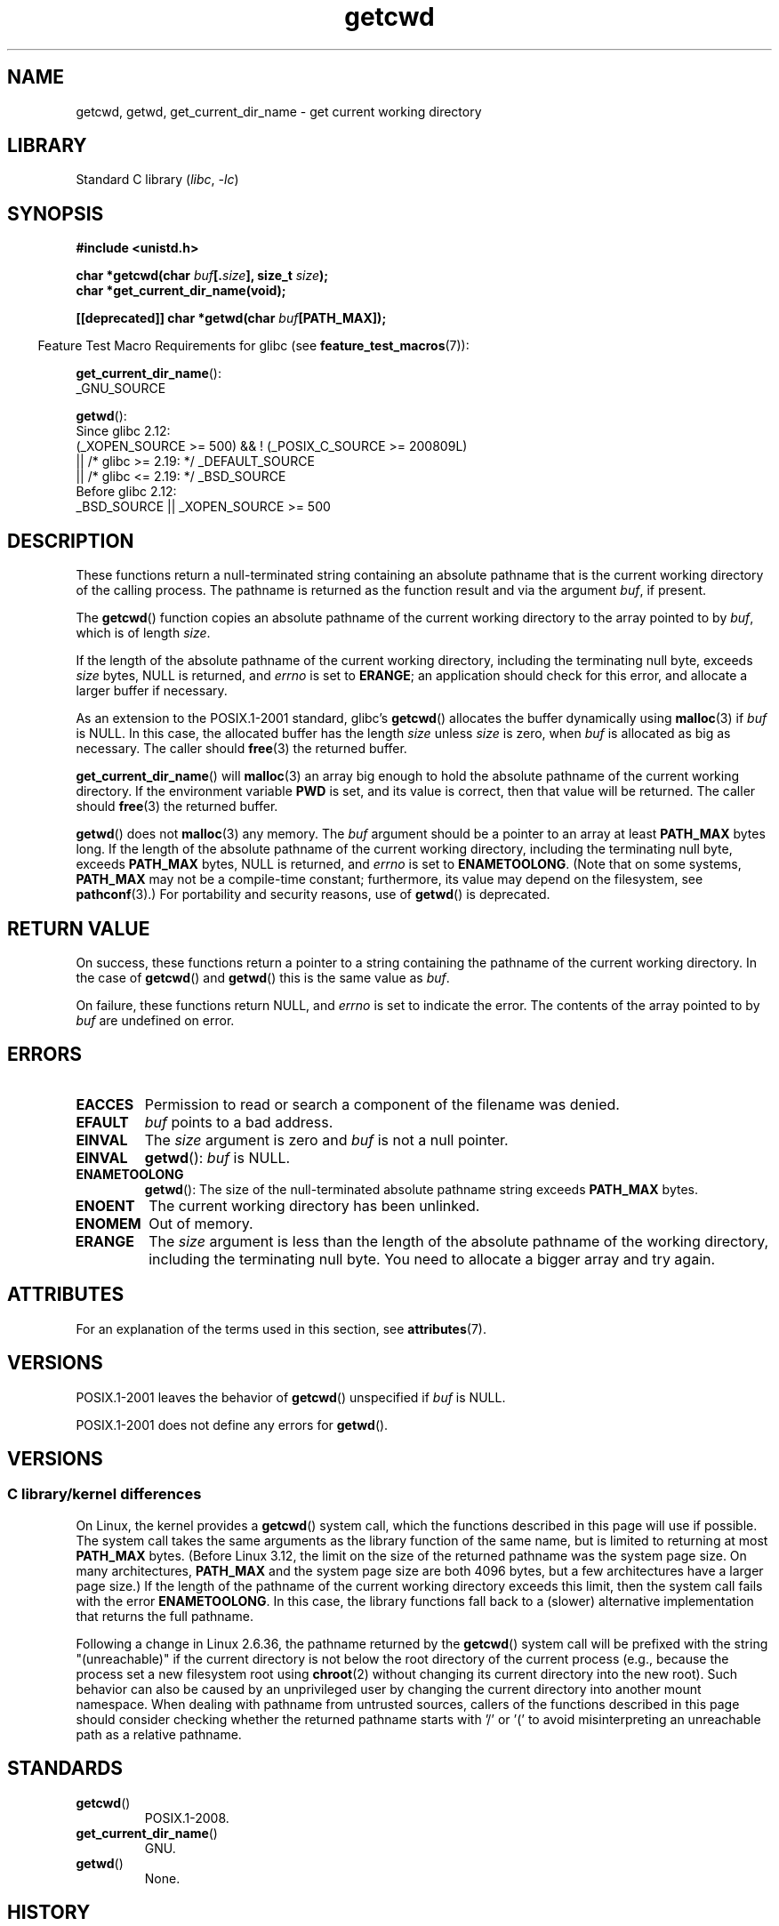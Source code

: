 '\" t
.\" Copyright (c) 1993 by Thomas Koenig (ig25@rz.uni-karlsruhe.de)
.\"
.\" SPDX-License-Identifier: Linux-man-pages-copyleft
.\"
.\" Modified Wed Jul 21 22:35:42 1993 by Rik Faith (faith@cs.unc.edu)
.\" Modified 18 Mar 1996 by Martin Schulze (joey@infodrom.north.de):
.\"   Corrected description of getwd().
.\" Modified Sat Aug 21 12:32:12 MET 1999 by aeb - applied fix by aj
.\" Modified Mon Dec 11 13:32:51 MET 2000 by aeb
.\" Modified Thu Apr 22 03:49:15 CEST 2002 by Roger Luethi <rl@hellgate.ch>
.\"
.TH getcwd 3 2024-05-02 "Linux man-pages (unreleased)"
.SH NAME
getcwd, getwd, get_current_dir_name \- get current working directory
.SH LIBRARY
Standard C library
.RI ( libc ", " \-lc )
.SH SYNOPSIS
.nf
.B #include <unistd.h>
.P
.BI "char *getcwd(char " buf [. size "], size_t " size );
.B "char *get_current_dir_name(void);"
.P
.BI "[[deprecated]] char *getwd(char " buf [PATH_MAX]);
.fi
.P
.RS -4
Feature Test Macro Requirements for glibc (see
.BR feature_test_macros (7)):
.RE
.P
.BR get_current_dir_name ():
.nf
    _GNU_SOURCE
.fi
.P
.BR getwd ():
.nf
    Since glibc 2.12:
        (_XOPEN_SOURCE >= 500) && ! (_POSIX_C_SOURCE >= 200809L)
            || /* glibc >= 2.19: */ _DEFAULT_SOURCE
            || /* glibc <= 2.19: */ _BSD_SOURCE
    Before glibc 2.12:
        _BSD_SOURCE || _XOPEN_SOURCE >= 500
.\"    || _XOPEN_SOURCE && _XOPEN_SOURCE_EXTENDED
.fi
.SH DESCRIPTION
These functions return a null-terminated string containing an
absolute pathname that is the current working directory of
the calling process.
The pathname is returned as the function result and via the argument
.IR buf ,
if present.
.P
The
.BR getcwd ()
function copies an absolute pathname of the current working directory
to the array pointed to by
.IR buf ,
which is of length
.IR size .
.P
If the length of the absolute pathname of the current working directory,
including the terminating null byte, exceeds
.I size
bytes, NULL is returned, and
.I errno
is set to
.BR ERANGE ;
an application should check for this error, and allocate a larger
buffer if necessary.
.P
As an extension to the POSIX.1-2001 standard, glibc's
.BR getcwd ()
allocates the buffer dynamically using
.BR malloc (3)
if
.I buf
is NULL.
In this case, the allocated buffer has the length
.I size
unless
.I size
is zero, when
.I buf
is allocated as big as necessary.
The caller should
.BR free (3)
the returned buffer.
.P
.BR get_current_dir_name ()
will
.BR malloc (3)
an array big enough to hold the absolute pathname of
the current working directory.
If the environment
variable
.B PWD
is set, and its value is correct, then that value will be returned.
The caller should
.BR free (3)
the returned buffer.
.P
.BR getwd ()
does not
.BR malloc (3)
any memory.
The
.I buf
argument should be a pointer to an array at least
.B PATH_MAX
bytes long.
If the length of the absolute pathname of the current working directory,
including the terminating null byte, exceeds
.B PATH_MAX
bytes, NULL is returned, and
.I errno
is set to
.BR ENAMETOOLONG .
(Note that on some systems,
.B PATH_MAX
may not be a compile-time constant;
furthermore, its value may depend on the filesystem, see
.BR pathconf (3).)
For portability and security reasons, use of
.BR getwd ()
is deprecated.
.SH RETURN VALUE
On success, these functions return a pointer to a string containing
the pathname of the current working directory.
In the case of
.BR getcwd ()
and
.BR getwd ()
this is the same value as
.IR buf .
.P
On failure, these functions return NULL, and
.I errno
is set to indicate the error.
The contents of the array pointed to by
.I buf
are undefined on error.
.SH ERRORS
.TP
.B EACCES
Permission to read or search a component of the filename was denied.
.TP
.B EFAULT
.I buf
points to a bad address.
.TP
.B EINVAL
The
.I size
argument is zero and
.I buf
is not a null pointer.
.TP
.B EINVAL
.BR getwd ():
.I buf
is NULL.
.TP
.B ENAMETOOLONG
.BR getwd ():
The size of the null-terminated absolute pathname string exceeds
.B PATH_MAX
bytes.
.TP
.B ENOENT
The current working directory has been unlinked.
.TP
.B ENOMEM
Out of memory.
.TP
.B ERANGE
The
.I size
argument is less than the length of the absolute pathname of the
working directory, including the terminating null byte.
You need to allocate a bigger array and try again.
.SH ATTRIBUTES
For an explanation of the terms used in this section, see
.BR attributes (7).
.TS
allbox;
lbx lb lb
l l l.
Interface	Attribute	Value
T{
.na
.nh
.BR getcwd (),
.BR getwd ()
T}	Thread safety	MT-Safe
T{
.na
.nh
.BR get_current_dir_name ()
T}	Thread safety	MT-Safe env
.TE
.SH VERSIONS
POSIX.1-2001 leaves the behavior of
.BR getcwd ()
unspecified if
.I buf
is NULL.
.P
POSIX.1-2001
does not define any errors for
.BR getwd ().
.SH VERSIONS
.SS C library/kernel differences
On Linux, the kernel provides a
.BR getcwd ()
system call, which the functions described in this page will use if possible.
The system call takes the same arguments as the library function
of the same name, but is limited to returning at most
.B PATH_MAX
bytes.
(Before Linux 3.12,
.\" commit 3272c544da48f8915a0e34189182aed029bd0f2b
the limit on the size of the returned pathname was the system page size.
On many architectures,
.B PATH_MAX
and the system page size are both 4096 bytes,
but a few architectures have a larger page size.)
If the length of the pathname of the current working directory
exceeds this limit, then the system call fails with the error
.BR ENAMETOOLONG .
In this case, the library functions fall back to
a (slower) alternative implementation that returns the full pathname.
.P
Following a change in Linux 2.6.36,
.\" commit 8df9d1a4142311c084ffeeacb67cd34d190eff74
the pathname returned by the
.BR getcwd ()
system call will be prefixed with the string "(unreachable)"
if the current directory is not below the root directory of the current
process (e.g., because the process set a new filesystem root using
.BR chroot (2)
without changing its current directory into the new root).
Such behavior can also be caused by an unprivileged user by changing
the current directory into another mount namespace.
When dealing with pathname from untrusted sources, callers of the
functions described in this page
should consider checking whether the returned pathname starts
with '/' or '(' to avoid misinterpreting an unreachable path
as a relative pathname.
.SH STANDARDS
.TP
.BR getcwd ()
POSIX.1-2008.
.TP
.BR get_current_dir_name ()
GNU.
.TP
.BR getwd ()
None.
.SH HISTORY
.TP
.BR getcwd ()
POSIX.1-2001.
.TP
.BR getwd ()
POSIX.1-2001, but marked LEGACY.
Removed in POSIX.1-2008.
Use
.BR getcwd ()
instead.
.P
Under Linux, these functions make use of the
.BR getcwd ()
system call (available since Linux 2.1.92).
On older systems they would query
.IR /proc/self/cwd .
If both system call and proc filesystem are missing, a
generic implementation is called.
Only in that case can
these calls fail under Linux with
.BR EACCES .
.SH NOTES
These functions are often used to save the location of the current working
directory for the purpose of returning to it later.
Opening the current
directory (".") and calling
.BR fchdir (2)
to return is usually a faster and more reliable alternative when sufficiently
many file descriptors are available, especially on platforms other than Linux.
.SH BUGS
Since the Linux 2.6.36 change that added "(unreachable)" in the
circumstances described above, the glibc implementation of
.BR getcwd ()
has failed to conform to POSIX and returned a relative pathname when the API
contract requires an absolute pathname.
With glibc 2.27 onwards this is corrected;
calling
.BR getcwd ()
from such a pathname will now result in failure with
.BR ENOENT .
.SH SEE ALSO
.BR pwd (1),
.BR chdir (2),
.BR fchdir (2),
.BR open (2),
.BR unlink (2),
.BR free (3),
.BR malloc (3)
